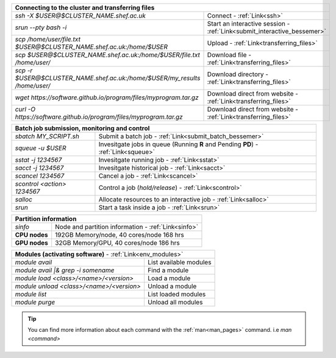 .. table::
   :align: left
   :widths: auto

   ==========================================================================      =========================================================================              
   **Connecting to the cluster and transferring files**                                                             
   ---------------------------------------------------------------------------------------------------------------------------------------------------------
   *ssh -X $USER@$CLUSTER_NAME.shef.ac.uk*                                          Connect - :ref:`Link<ssh>`
   *srun --pty bash -i*                                                             Start an interactive session - :ref:`Link<submit_interactive_bessemer>`
   *scp /home/user/file.txt $USER@$CLUSTER_NAME.shef.ac.uk:/home/$USER*             Upload  - :ref:`Link<transferring_files>`
   *scp $USER@$CLUSTER_NAME.shef.ac.uk:/home/$USER/file.txt /home/user/*            Download file  - :ref:`Link<transferring_files>`
   *scp -r $USER@$CLUSTER_NAME.shef.ac.uk:/home/$USER/my_results /home/user/*       Download directory  - :ref:`Link<transferring_files>`
   *wget https://software.github.io/program/files/myprogram.tar.gz*                 Download direct from website  - :ref:`Link<transferring_files>`
   *curl -O https://software.github.io/program/files/myprogram.tar.gz*              Download direct from website  - :ref:`Link<transferring_files>`                                            
   ==========================================================================      =========================================================================


.. table::
   :align: left
   :widths: auto

   ===============================        =======================================================================================             
   **Batch job submission, monitoring and control**                                                    
   ------------------------------------------------------------------------------------------------------------------------------
   *sbatch MY_SCRIPT.sh*                  Submit a batch job - :ref:`Link<submit_batch_bessemer>`
   *squeue -u $USER*                      Invesitgate jobs in queue (Running **R** and Pending **PD**) - :ref:`Link<squeue>`
   *sstat -j 1234567*                     Invesitgate running job - :ref:`Link<sstat>`
   *sacct -j 1234567*                     Invesitgate historical job - :ref:`Link<sacct>`
   *scancel 1234567*                      Cancel a job - :ref:`Link<scancel>`
   *scontrol <action> 1234567*            Control a job (*hold/release*) - :ref:`Link<scontrol>`
   *salloc*                               Allocate resources to an interactive job  - :ref:`Link<salloc>`                        
   *srun*                                 Start a task inside a job  - :ref:`Link<srun>`
   ===============================        =======================================================================================           


.. table::
   :align: left
   :widths: auto
   
   ==========================    =======================================
   **Partition information**
   ---------------------------------------------------------------------
   *sinfo*                       Node and partition information  - :ref:`Link<sinfo>`
   **CPU nodes**                 192GB Memory/node, 40 cores/node 168 hrs
   **GPU nodes**                 32GB Memory/GPU, 40 cores/node 186 hrs   
   ==========================    =======================================

.. table::
   :align: left
   :widths: auto
   
   ==========================================      =======================================
   **Modules (activating software)** - :ref:`Link<env_modules>`     
   ---------------------------------------------------------------------------------------
   *module avail*                                  List available modules
   *module avail |& grep -i somename*              Find a module
   *module load <class>/<name>/<version>*          Load a module
   *module unload <class>/<name>/<version>*        Unload a module
   *module list*                                   List loaded modules
   *module purge*                                  Unload all modules
   ==========================================      =======================================
 

.. tip:: 

    You can find more information about each command with the :ref:`man<man_pages>` command. i.e *man <command>*
